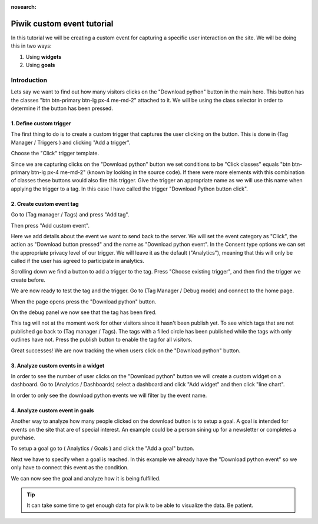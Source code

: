 :nosearch:

.. _piwik-custom-event-tutorial:

Piwik custom event tutorial
---------------------------

In this tutorial we will be creating a custom event for capturing a specific user interaction on the site. We will be doing this in two ways:

#. Using **widgets**
#. Using **goals**


Introduction
============

Lets say we want to find out how many visitors clicks on the "Download python" button in the main hero. This button has the classes "btn btn-primary btn-lg px-4 me-md-2" attached to it. We will be using the class selector in order to determine if the button has been pressed.


.. image:: ./images/piwik_tutorial/home_page_button.png
         :width: 600
         :align: center


1. Define custom trigger
~~~~~~~~~~~~~~~~~~~~~~~~

The first thing to do is to create a custom trigger that captures the user clicking on the button. This is done in (Tag Manager / Triggers ) and clicking "Add a trigger".

.. image:: ./images/piwik_tutorial/piwik_add_trigger.png
         :width: 600
         :align: center

Choose the "Click" trigger template.

.. image:: ./images/piwik_tutorial/piwik_add_click_trigger.png
         :width: 600
         :align: center

Since we are capturing clicks on the "Download python" button we set conditions to be "Click classes" equals "btn btn-primary btn-lg px-4 me-md-2" (known by looking in the source code). If there were more elements with this combination of classes these buttons would also fire this trigger. Give the trigger an appropriate name as we will use this name when applying the trigger to a tag. In this case I have called the trigger "Download Python button click".

.. image:: ./images/piwik_tutorial/piwik_trigger_conditions.png
         :width: 600
         :align: center


2. Create custom event tag
~~~~~~~~~~~~~~~~~~~~~~~~~~

Go to (Tag manager / Tags) and press "Add tag".


.. image:: ./images/piwik_tutorial/piwik_add_tag.png
         :width: 600
         :align: center


Then press "Add custom event".

.. image:: ./images/piwik_tutorial/piwik_add_event_tag.png
         :width: 600
         :align: center

Here we add details about the event we want to send back to the server. We will set the event category as "Click", the action as "Download button pressed" and the name as "Download python event". In the Consent type options we can set the appropriate privacy level of our trigger. We will leave it as the default ("Analytics"), meaning that this will only be called if the user has agreed to participate in analytics.

.. image:: ./images/piwik_tutorial/piwik_add_event_tag_values.png
         :width: 600
         :align: center

Scrolling down we find a button to add a trigger to the tag. Press "Choose existing trigger", and then find the trigger we create before.

.. image:: ./images/piwik_tutorial/piwik_add_event_tag_trigger.png
         :width: 600
         :align: center

.. image:: ./images/piwik_tutorial/piwik_add_event_tag_trigger_choose.png
         :width: 600
         :align: center

We are now ready to test the tag and the trigger. Go to (Tag Manager / Debug mode) and connect to the home page.

.. image:: ./images/piwik_tutorial/piwik_open_debug.png
         :width: 600
         :align: center

When the page opens press the "Download python" button.

.. image:: ./images/piwik_tutorial/piwik_debug_press_download.png
         :width: 600
         :align: center

On the debug panel we now see that the tag has been fired.

.. image:: ./images/piwik_tutorial/piwik_debug_event_fire.png
         :width: 600
         :align: center

This tag will not at the moment work for other visitors since it hasn't been publish yet. To see which tags that are not published go back to (Tag manager / Tags). The tags with a filled circle has been published while the tags with only outlines have not. Press the publish button to enable the tag for all visitors.


.. image:: ./images/piwik_tutorial/piwik_publish.png
         :width: 600
         :align: center

Great successes! We are now tracking the when users click on the "Download python" button.

3. Analyze custom events in a widget
~~~~~~~~~~~~~~~~~~~~~~~~~~~~~~~~~~~~

In order to see the number of user clicks on the "Download python" button we will create a custom widget on a dashboard. Go to (Analytics / Dashboards) select a dashboard and click "Add widget" and then click "line chart".

.. image:: ./images/piwik_tutorial/piwik_add_widget.png
         :width: 600
         :align: center

In order to only see the download python events we will filter by the event name.

.. image:: ./images/piwik_tutorial/piwik_add_widget_setup.png
         :width: 600
         :align: center


4. Analyze custom event in goals
~~~~~~~~~~~~~~~~~~~~~~~~~~~~~~~~~

Another way to analyze how many people clicked on the download button is to setup a goal.
A goal is intended for events on the site that are of special interest. An example could 
be a person sining up for a newsletter or completes a purchase.

To setup a goal go to ( Analytics / Goals ) and click the "Add a goal" button.

.. image:: ./images/piwik_tutorial/piwik_add_goal.png
         :width: 600
         :align: center

Next we have to specify when a goal is reached. In this example we already 
have the "Download python event" so we only have to connect this event as the
condition.

.. image:: ./images/piwik_tutorial/piwik_add_goal_edit.png
         :width: 600
         :align: center

We can now see the goal and analyze how it is being fulfilled.

.. image:: ./images/piwik_tutorial/piwik_goal_analysis.png
         :width: 600
         :align: center

.. tip::

    It can take some time to get enough data for piwik to be able to
    visualize the data. Be patient.
